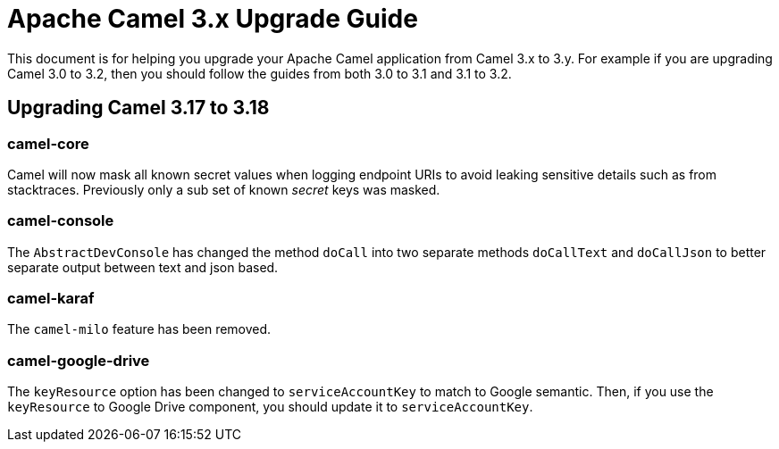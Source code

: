= Apache Camel 3.x Upgrade Guide

This document is for helping you upgrade your Apache Camel application
from Camel 3.x to 3.y. For example if you are upgrading Camel 3.0 to 3.2, then you should follow the guides
from both 3.0 to 3.1 and 3.1 to 3.2.

== Upgrading Camel 3.17 to 3.18

=== camel-core

Camel will now mask all known secret values when logging endpoint URIs to avoid leaking sensitive details
such as from stacktraces. Previously only a sub set of known _secret_ keys was masked.

=== camel-console

The `AbstractDevConsole` has changed the method `doCall` into two separate methods `doCallText` and `doCallJson`
to better separate output between text and json based.

=== camel-karaf

The `camel-milo` feature has been removed.

=== camel-google-drive

The `keyResource` option has been changed to `serviceAccountKey` to match to Google semantic. Then, if you use the `keyResource` 
to Google Drive component, you should update it to  `serviceAccountKey`.
